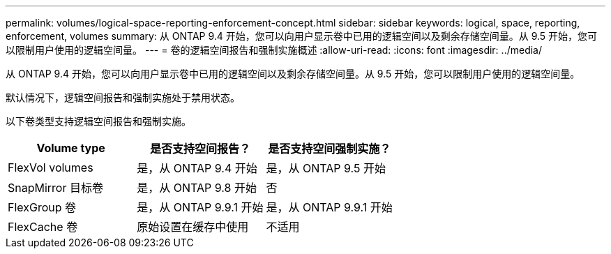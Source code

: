 ---
permalink: volumes/logical-space-reporting-enforcement-concept.html 
sidebar: sidebar 
keywords: logical, space, reporting, enforcement, volumes 
summary: 从 ONTAP 9.4 开始，您可以向用户显示卷中已用的逻辑空间以及剩余存储空间量。从 9.5 开始，您可以限制用户使用的逻辑空间量。 
---
= 卷的逻辑空间报告和强制实施概述
:allow-uri-read: 
:icons: font
:imagesdir: ../media/


[role="lead"]
从 ONTAP 9.4 开始，您可以向用户显示卷中已用的逻辑空间以及剩余存储空间量。从 9.5 开始，您可以限制用户使用的逻辑空间量。

默认情况下，逻辑空间报告和强制实施处于禁用状态。

以下卷类型支持逻辑空间报告和强制实施。

[cols="3*"]
|===
| Volume type | 是否支持空间报告？ | 是否支持空间强制实施？ 


 a| 
FlexVol volumes
 a| 
是，从 ONTAP 9.4 开始
 a| 
是，从 ONTAP 9.5 开始



 a| 
SnapMirror 目标卷
 a| 
是，从 ONTAP 9.8 开始
 a| 
否



 a| 
FlexGroup 卷
 a| 
是，从 ONTAP 9.9.1 开始
 a| 
是，从 ONTAP 9.9.1 开始



 a| 
FlexCache 卷
 a| 
原始设置在缓存中使用
 a| 
不适用

|===